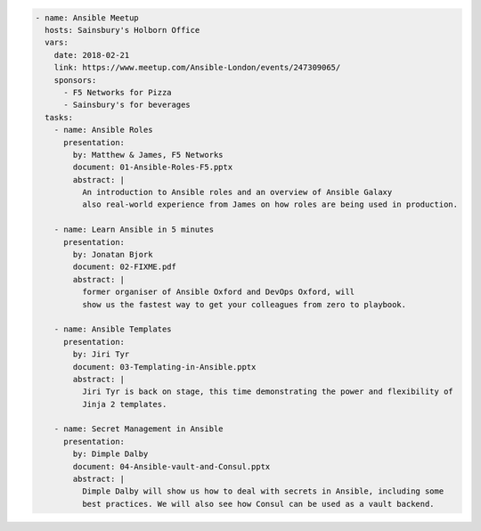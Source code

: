 .. code-block:: yaml

    - name: Ansible Meetup
      hosts: Sainsbury's Holborn Office
      vars:
        date: 2018-02-21
        link: https://www.meetup.com/Ansible-London/events/247309065/
        sponsors:
          - F5 Networks for Pizza
          - Sainsbury's for beverages
      tasks:
        - name: Ansible Roles
          presentation:
            by: Matthew & James, F5 Networks
            document: 01-Ansible-Roles-F5.pptx
            abstract: |
              An introduction to Ansible roles and an overview of Ansible Galaxy
              also real-world experience from James on how roles are being used in production.

        - name: Learn Ansible in 5 minutes
          presentation:
            by: Jonatan Bjork
            document: 02-FIXME.pdf
            abstract: |
              former organiser of Ansible Oxford and DevOps Oxford, will
              show us the fastest way to get your colleagues from zero to playbook.

        - name: Ansible Templates
          presentation:
            by: Jiri Tyr
            document: 03-Templating-in-Ansible.pptx
            abstract: |
              Jiri Tyr is back on stage, this time demonstrating the power and flexibility of
              Jinja 2 templates.

        - name: Secret Management in Ansible
          presentation:
            by: Dimple Dalby
            document: 04-Ansible-vault-and-Consul.pptx
            abstract: |
              Dimple Dalby will show us how to deal with secrets in Ansible, including some
              best practices. We will also see how Consul can be used as a vault backend.
